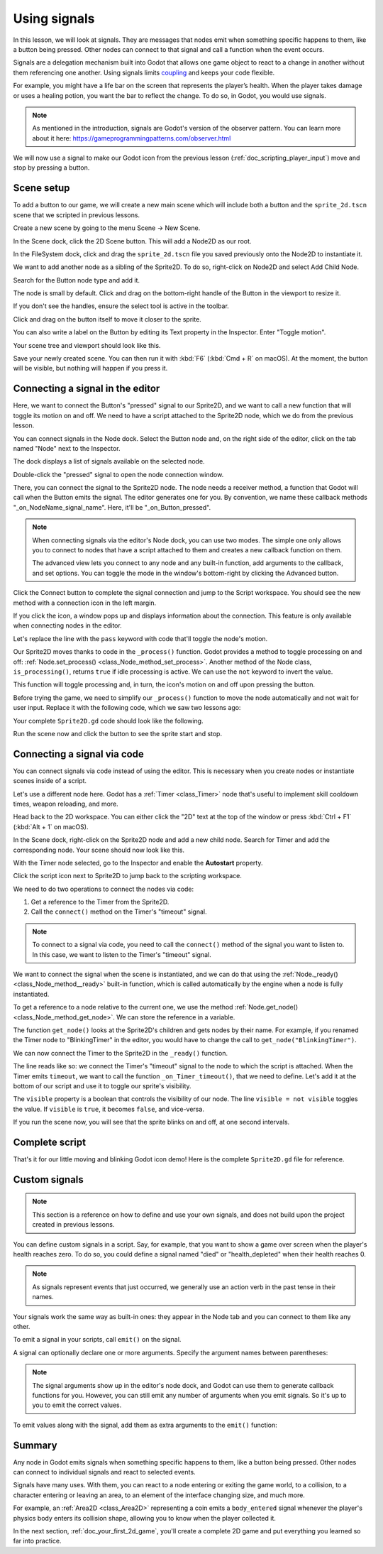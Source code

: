 .. Intention: give the user a first taste of signals. We should write more
   documentation in the scripting/ section.
.. Note: GDScript snippets use one line return instead of two because they're
   really short.

.. meta::
    :keywords: Signal

.. _doc_signals:

Using signals
=============

In this lesson, we will look at signals. They are messages that nodes emit when
something specific happens to them, like a button being pressed. Other nodes can
connect to that signal and call a function when the event occurs.

Signals are a delegation mechanism built into Godot that allows one game object to
react to a change in another without them referencing one another. Using signals
limits `coupling
<https://en.wikipedia.org/wiki/Coupling_(computer_programming)>`_ and keeps your
code flexible.

For example, you might have a life bar on the screen that represents the
player’s health. When the player takes damage or uses a healing potion, you want
the bar to reflect the change. To do so, in Godot, you would use signals.

.. note:: As mentioned in the introduction, signals are Godot's version of the
          observer pattern. You can learn more about it here:
          https://gameprogrammingpatterns.com/observer.html

We will now use a signal to make our Godot icon from the previous lesson
(:ref:`doc_scripting_player_input`) move and stop by pressing a button.

.. Example

Scene setup
-----------

To add a button to our game, we will create a new main scene which will include
both a button and the ``sprite_2d.tscn`` scene that we scripted in previous
lessons.

Create a new scene by going to the menu Scene -> New Scene.

.. image:: img/signals_01_new_scene.png

In the Scene dock, click the 2D Scene button. This will add a Node2D as our
root.

.. image:: img/signals_02_2d_scene.png

In the FileSystem dock, click and drag the ``sprite_2d.tscn`` file you saved
previously onto the Node2D to instantiate it.

.. image:: img/signals_03_dragging_scene.png

We want to add another node as a sibling of the Sprite2D. To do so, right-click
on Node2D and select Add Child Node.

.. image:: img/signals_04_add_child_node.png

Search for the Button node type and add it.

.. image:: img/signals_05_add_button.png

The node is small by default. Click and drag on the bottom-right handle of the
Button in the viewport to resize it.

.. image:: img/signals_06_drag_button.png

If you don't see the handles, ensure the select tool is active in the toolbar.

.. image:: img/signals_07_select_tool.png

Click and drag on the button itself to move it closer to the sprite.

You can also write a label on the Button by editing its Text property in the
Inspector. Enter "Toggle motion".

.. image:: img/signals_08_toggle_motion_text.png

Your scene tree and viewport should look like this.

.. image:: img/signals_09_scene_setup.png

Save your newly created scene. You can then run it with :kbd:`F6` (:kbd:`Cmd + R` on macOS).
At the moment, the button will be visible, but nothing will happen if you
press it.

Connecting a signal in the editor
---------------------------------

Here, we want to connect the Button's "pressed" signal to our Sprite2D, and we
want to call a new function that will toggle its motion on and off. We need to
have a script attached to the Sprite2D node, which we do from the previous
lesson.

You can connect signals in the Node dock. Select the Button node and, on the
right side of the editor, click on the tab named "Node" next to the Inspector.

.. image:: img/signals_10_node_dock.png

The dock displays a list of signals available on the selected node.

.. image:: img/signals_11_pressed_signals.png

Double-click the "pressed" signal to open the node connection window.

.. image:: img/signals_12_node_connection.png

There, you can connect the signal to the Sprite2D node. The node needs a
receiver method, a function that Godot will call when the Button emits the
signal. The editor generates one for you. By convention, we name these callback
methods "_on_NodeName_signal_name". Here, it'll be "_on_Button_pressed".

.. note::

   When connecting signals via the editor's Node dock, you can use two
   modes. The simple one only allows you to connect to nodes that have a
   script attached to them and creates a new callback function on them.

   .. image:: img/signals_advanced_connection_window.png

   The advanced view lets you connect to any node and any built-in
   function, add arguments to the callback, and set options. You can
   toggle the mode in the window's bottom-right by clicking the Advanced
   button.

Click the Connect button to complete the signal connection and jump to the
Script workspace. You should see the new method with a connection icon in the
left margin.

.. image:: img/signals_13_signals_connection_icon.png

If you click the icon, a window pops up and displays information about the
connection. This feature is only available when connecting nodes in the editor.

.. image:: img/signals_14_signals_connection_info.png

Let's replace the line with the ``pass`` keyword with code that'll toggle the
node's motion.

Our Sprite2D moves thanks to code in the ``_process()`` function. Godot provides
a method to toggle processing on and off: :ref:`Node.set_process()
<class_Node_method_set_process>`. Another method of the Node class,
``is_processing()``, returns ``true`` if idle processing is active. We can use
the ``not`` keyword to invert the value.

.. tabs::
 .. code-tab:: gdscript GDScript

    func _on_Button_pressed():
        set_process(not is_processing())

 .. code-tab:: csharp C#

    public void OnButtonPressed()
    {
        SetProcess(!IsProcessing());
    }

This function will toggle processing and, in turn, the icon's motion on and off
upon pressing the button.

Before trying the game, we need to simplify our ``_process()`` function to move
the node automatically and not wait for user input. Replace it with the
following code, which we saw two lessons ago:

.. tabs::
 .. code-tab:: gdscript GDScript

    func _process(delta):
        rotation += angular_speed * delta
        var velocity = Vector2.UP.rotated(rotation) * speed
        position += velocity * delta

 .. code-tab:: csharp C#

    public override void _Process(double delta)
    {
        Rotation += AngularSpeed * (float)delta;
        var velocity = Vector2.Up.Rotated(Rotation) * Speed;
        Position += velocity * (float)delta;
    }

Your complete ``Sprite2D.gd`` code should look like the following.

.. tabs::
 .. code-tab:: gdscript GDScript

    extends Sprite2D

    var speed = 400
    var angular_speed = PI


    func _process(delta):
        rotation += angular_speed * delta
        var velocity = Vector2.UP.rotated(rotation) * speed
        position += velocity * delta


    func _on_Button_pressed():
        set_process(not is_processing())

 .. code-tab:: csharp C#

    using Godot;

    public partial class Sprite : Sprite2D
    {
        private float Speed = 400;
        private float AngularSpeed = Mathf.Pi;

        public override void _Process(double delta)
        {
            Rotation += AngularSpeed * (float)delta;
            var velocity = Vector2.Up.Rotated(Rotation) * Speed;
            Position += velocity * (float)delta;
        }

        public void OnButtonPressed()
        {
            SetProcess(!IsProcessing());
        }
    }

Run the scene now and click the button to see the sprite start and stop.

Connecting a signal via code
----------------------------

You can connect signals via code instead of using the editor. This is necessary
when you create nodes or instantiate scenes inside of a script.

Let's use a different node here. Godot has a :ref:`Timer <class_Timer>` node
that's useful to implement skill cooldown times, weapon reloading, and more.

Head back to the 2D workspace. You can either click the "2D" text at the top of
the window or press :kbd:`Ctrl + F1` (:kbd:`Alt + 1` on macOS).

In the Scene dock, right-click on the Sprite2D node and add a new child node.
Search for Timer and add the corresponding node. Your scene should now look like
this.

.. image:: img/signals_15_scene_tree.png

With the Timer node selected, go to the Inspector and enable the **Autostart**
property.

.. image:: img/signals_18_timer_autostart.png

Click the script icon next to Sprite2D to jump back to the scripting workspace.

.. image:: img/signals_16_click_script.png

We need to do two operations to connect the nodes via code:

1. Get a reference to the Timer from the Sprite2D.
2. Call the ``connect()`` method on the Timer's "timeout" signal.

.. note:: To connect to a signal via code, you need to call the ``connect()``
          method of the signal you want to listen to. In this case, we want to
          listen to the Timer's "timeout" signal.

We want to connect the signal when the scene is instantiated, and we can do that
using the :ref:`Node._ready() <class_Node_method__ready>` built-in function,
which is called automatically by the engine when a node is fully instantiated.

To get a reference to a node relative to the current one, we use the method
:ref:`Node.get_node() <class_Node_method_get_node>`. We can store the reference
in a variable.

.. tabs::
 .. code-tab:: gdscript GDScript

    func _ready():
        var timer = get_node("Timer")

 .. code-tab:: csharp C#

    public override void _Ready()
    {
        var timer = GetNode<Timer>("Timer");
    }

The function ``get_node()`` looks at the Sprite2D's children and gets nodes by
their name. For example, if you renamed the Timer node to "BlinkingTimer" in the
editor, you would have to change the call to ``get_node("BlinkingTimer")``.

.. add seealso to a page that explains node features.

We can now connect the Timer to the Sprite2D in the ``_ready()`` function.

.. tabs::
 .. code-tab:: gdscript GDScript

    func _ready():
        var timer = get_node("Timer")
        timer.timeout.connect(_on_Timer_timeout)

 .. code-tab:: csharp C#

    public override void _Ready()
    {
        var timer = GetNode<Timer>("Timer");
        timer.Timeout += OnTimerTimeout;
    }

The line reads like so: we connect the Timer's "timeout" signal to the node to
which the script is attached. When the Timer emits ``timeout``, we want to call
the function ``_on_Timer_timeout()``, that we need to define. Let's add it at the
bottom of our script and use it to toggle our sprite's visibility.

.. tabs::
 .. code-tab:: gdscript GDScript

    func _on_Timer_timeout():
        visible = not visible

 .. code-tab:: csharp C#

    public void OnTimerTimeout()
    {
        Visible = !Visible;
    }

The ``visible`` property is a boolean that controls the visibility of our node.
The line ``visible = not visible`` toggles the value. If ``visible`` is
``true``, it becomes ``false``, and vice-versa.

If you run the scene now, you will see that the sprite blinks on and off, at one
second intervals.

Complete script
---------------

That's it for our little moving and blinking Godot icon demo!
Here is the complete ``Sprite2D.gd`` file for reference.

.. tabs::
 .. code-tab:: gdscript GDScript

    extends Sprite2D

    var speed = 400
    var angular_speed = PI


    func _ready():
        var timer = get_node("Timer")
        timer.timeout.connect(_on_Timer_timeout)


    func _process(delta):
        rotation += angular_speed * delta
        var velocity = Vector2.UP.rotated(rotation) * speed
        position += velocity * delta


    func _on_Button_pressed():
        set_process(not is_processing())


    func _on_Timer_timeout():
        visible = not visible

 .. code-tab:: csharp C#

    using Godot;

    public partial class Sprite : Sprite2D
    {
        private float Speed = 400;
        private float AngularSpeed = Mathf.Pi;

        public override void _Ready()
        {
            var timer = GetNode<Timer>("Timer");
            timer.Timeout += OnTimerTimeout;
        }

        public override void _Process(double delta)
        {
            Rotation += AngularSpeed * (float)delta;
            var velocity = Vector2.Up.Rotated(Rotation) * Speed;
            Position += velocity * (float)delta;
        }

        public void OnButtonPressed()
        {
            SetProcess(!IsProcessing());
        }

        public void OnTimerTimeout()
        {
            Visible = !Visible;
        }
    }

Custom signals
--------------

.. note:: This section is a reference on how to define and use your own signals,
          and does not build upon the project created in previous lessons.

You can define custom signals in a script. Say, for example, that you want to
show a game over screen when the player's health reaches zero. To do so, you
could define a signal named "died" or "health_depleted" when their health
reaches 0.

.. tabs::
 .. code-tab:: gdscript GDScript

    extends Node2D

    signal health_depleted

    var health = 10

 .. code-tab:: csharp C#

    using Godot;

    public partial class CustomSignal : Node2D
    {
        [Signal]
        public delegate void HealthDepletedEventHandler();

        private int Health = 10;
    }

.. note:: As signals represent events that just occurred, we generally use an
          action verb in the past tense in their names.

Your signals work the same way as built-in ones: they appear in the Node tab and
you can connect to them like any other.

.. image:: img/signals_17_custom_signal.png

To emit a signal in your scripts, call ``emit()`` on the signal.

.. tabs::
 .. code-tab:: gdscript GDScript

    func take_damage(amount):
        health -= amount
        if health <= 0:
            health_depleted.emit()

 .. code-tab:: csharp C#

    public void TakeDamage(int amount)
    {
        Health -= amount;

        if (Health < 0)
        {
            EmitSignal(SignalName.HealthDepleted);
        }
    }

A signal can optionally declare one or more arguments. Specify the argument
names between parentheses:

.. tabs::
 .. code-tab:: gdscript GDScript

    extends Node

    signal health_changed(old_value, new_value)

    var health = 10

 .. code-tab:: csharp C#

    using Godot;

    public partial class CustomSignal : Node
    {
        [Signal]
        public delegate void HealthChangedEventHandler(int oldValue, int newValue);

        private int Health = 10;
    }

.. note::

    The signal arguments show up in the editor's node dock, and Godot can use
    them to generate callback functions for you. However, you can still emit any
    number of arguments when you emit signals. So it's up to you to emit the
    correct values.

To emit values along with the signal, add them as extra arguments to the
``emit()`` function:

.. tabs::
 .. code-tab:: gdscript GDScript

    func take_damage(amount):
        var old_health = health
        health -= amount
        health_changed.emit(old_health, health)

 .. code-tab:: csharp C#

    public void TakeDamage(int amount)
    {
        var oldHealth = Health;
        Health -= amount;
        EmitSignal(SignalName.HealthChanged, oldHealth, Health);
    }

Summary
-------

Any node in Godot emits signals when something specific happens to them, like a
button being pressed. Other nodes can connect to individual signals and react to
selected events.

Signals have many uses. With them, you can react to a node entering or exiting
the game world, to a collision, to a character entering or leaving an area, to
an element of the interface changing size, and much more.

For example, an :ref:`Area2D <class_Area2D>` representing a coin emits a
``body_entered`` signal whenever the player's physics body enters its collision
shape, allowing you to know when the player collected it.

In the next section, :ref:`doc_your_first_2d_game`, you'll create a complete 2D
game and put everything you learned so far into practice.
